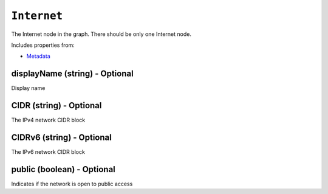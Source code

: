 ``Internet``
============

The Internet node in the graph. There should be only one Internet node.

Includes properties from:

* `Metadata <Metadata.html>`_

displayName (string) - Optional
-------------------------------

Display name

CIDR (string) - Optional
------------------------

The IPv4 network CIDR block

CIDRv6 (string) - Optional
--------------------------

The IPv6 network CIDR block

public (boolean) - Optional
---------------------------

Indicates if the network is open to public access